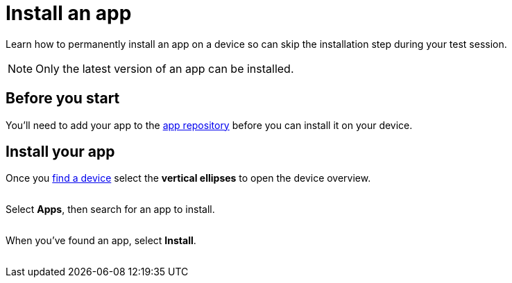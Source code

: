 = Install an app
:navtitle: Install an app

Learn how to permanently install an app on a device so can skip the installation step during your test session.

[NOTE]
Only the latest version of an app can be installed.

== Before you start

You'll need to add your app to the xref:apps:manage-apps.adoc[app repository] before you can install it on your device.

== Install your app

Once you xref:devices:search-for-a-device.adoc[find a device] select the *vertical ellipses* to open the device overview.

image:$NEW-IMAGE$[width=, alt=""]

Select *Apps*, then search for an app to install.

image:$NEW-IMAGE$[width=, alt=""]

When you've found an app, select *Install*.

image:$NEW-IMAGE$[width=, alt=""]
